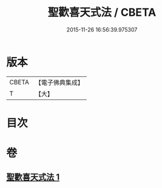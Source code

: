 #+TITLE: 聖歡喜天式法 / CBETA
#+DATE: 2015-11-26 16:56:39.975307
* 版本
 |     CBETA|【電子佛典集成】|
 |         T|【大】     |

* 目次
* 卷
** [[file:KR6j0506_001.txt][聖歡喜天式法 1]]
